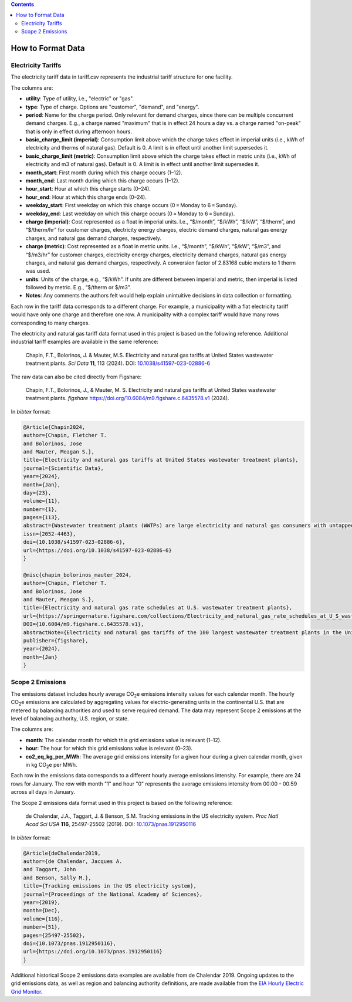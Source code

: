 .. contents::

.. _data-format:

******************
How to Format Data
******************

.. _data-format-tariff:

Electricity Tariffs
===================

The electricity tariff data in tariff.csv represents the industrial tariff structure for one facility.

The columns are:

- **utility**: Type of utility, i.e., "electric" or "gas".
- **type**: Type of charge. Options are "customer", "demand", and "energy".
- **period**: Name for the charge period. Only relevant for demand charges, since there can be multiple concurrent demand charges. E.g., a charge named "maximum" that is in effect 24 hours a day vs. a charge named "on-peak" that is only in effect during afternoon hours.
- **basic_charge_limit (imperial)**: Consumption limit above which the charge takes effect in imperial units (i.e., kWh of electricity and therms of natural gas). Default is 0. A limit is in effect until another limit supersedes it.
- **basic_charge_limit (metric)**: Consumption limit above which the charge takes effect in metric units (i.e., kWh of electricity and m3 of natural gas). Default is 0. A limit is in effect until another limit supersedes it.
- **month_start**: First month during which this charge occurs (1–12).
- **month_end**: Last month during which this charge occurs (1–12).
- **hour_start**: Hour at which this charge starts (0–24).
- **hour_end**: Hour at which this charge ends (0–24).
- **weekday_start**: First weekday on which this charge occurs (0 = Monday to 6 = Sunday).
- **weekday_end**: Last weekday on which this charge occurs (0 = Monday to 6 = Sunday).
- **charge (imperial)**: Cost represented as a float in imperial units. I.e., “$/month”, “$/kWh”, “$/kW”, “$/therm”, and “$/therm/hr” for customer charges, electricity energy charges, electric demand charges, natural gas energy charges, and natural gas demand charges, respectively.
- **charge (metric)**: Cost represented as a float in metric units. I.e., “$/month”, “$/kWh”, “$/kW”, “$/m3”, and “$/m3/hr” for customer charges, electricity energy charges, electricity demand charges, natural gas energy charges, and natural gas demand charges, respectively. A conversion factor of 2.83168 cubic meters to 1 therm was used.
- **units**: Units of the charge, e.g., “$/kWh”. If units are different between imperial and metric, then imperial is listed followed by metric. E.g., “$/therm or $/m3”.
- **Notes**: Any comments the authors felt would help explain unintuitive decisions in data collection or formatting.

Each row in the tariff data corresponds to a different charge. 
For example, a municipality with a flat electricity tariff would have only one charge and therefore one row. A municipality with a complex tariff would have many rows corresponding to many charges.

The electricity and natural gas tariff data format used in this project is based on the following reference.
Additional industrial tariff examples are available in the same reference:

   Chapin, F.T., Bolorinos, J. & Mauter, M.S. Electricity and natural gas tariffs at United States wastewater treatment plants. *Sci Data* **11**, 113 (2024). DOI: `10.1038/s41597-023-02886-6 <https://doi.org/10.1038/s41597-023-02886-6/>`_

The raw data can also be cited directly from Figshare:

   Chapin, F.T., Bolorinos, J., & Mauter, M. S. Electricity and natural gas tariffs at United States wastewater treatment plants. *figshare* https://doi.org/10.6084/m9.figshare.c.6435578.v1 (2024).

In `bibtex` format:

.. code-block:: bibtex

   @Article{Chapin2024,
   author={Chapin, Fletcher T.
   and Bolorinos, Jose
   and Mauter, Meagan S.},
   title={Electricity and natural gas tariffs at United States wastewater treatment plants},
   journal={Scientific Data},
   year={2024},
   month={Jan},
   day={23},
   volume={11},
   number={1},
   pages={113},
   abstract={Wastewater treatment plants (WWTPs) are large electricity and natural gas consumers with untapped potential to recover carbon-neutral biogas and provide energy services for the grid. Techno-economic analysis of emerging energy recovery and management technologies is critical to understanding their commercial viability, but quantifying their energy cost savings potential is stymied by a lack of well curated, nationally representative electricity and natural gas tariff data. We present a dataset of electricity tariffs for the 100 largest WWTPs in the Clean Watershed Needs Survey (CWNS) and natural gas tariffs for the 54 of 100 WWTPs with on-site cogeneration. We manually collected tariffs from each utility's website and implemented data checks to ensure their validity. The dataset includes facility metadata, electricity tariffs, and natural gas tariffs (where cogeneration is present). Tariffs are current as of November 2021. We provide code for technical validation along with a sample simulation.},
   issn={2052-4463},
   doi={10.1038/s41597-023-02886-6},
   url={https://doi.org/10.1038/s41597-023-02886-6}
   }

   @misc{chapin_bolorinos_mauter_2024, 
   author={Chapin, Fletcher T. 
   and Bolorinos, Jose 
   and Mauter, Meagan S.}, 
   title={Electricity and natural gas rate schedules at U.S. wastewater treatment plants}, 
   url={https://springernature.figshare.com/collections/Electricity_and_natural_gas_rate_schedules_at_U_S_wastewater_treatment_plants/6435578/1}, 
   DOI={10.6084/m9.figshare.c.6435578.v1}, 
   abstractNote={Electricity and natural gas tariffs of the 100 largest wastewater treatment plants in the United States}, 
   publisher={figshare}, 
   year={2024}, 
   month={Jan}
   }

.. _data-format-emissions:

Scope 2 Emissions
=================

The emissions dataset includes hourly average CO\ :sub:`2`\ e emissions intensity values for each calendar month. 
The hourly CO\ :sub:`2`\ e emissions are calculated by aggregating values for electric-generating units in the continental U.S. that are metered by balancing authorities and used to serve required demand. 
The data may represent Scope 2 emissions at the level of balancing authority, U.S. region, or state.


The columns are:

- **month**: The calendar month for which this grid emissions value is relevant (1–12).
- **hour**: The hour for which this grid emissions value is relevant (0–23).
- **co2_eq_kg_per_MWh**: The average grid emissions intensity for a given hour during a given calendar month, given in kg CO\ :sub:`2`\ e per MWh.

Each row in the emissions data corresponds to a different hourly average emissions intensity. 
For example, there are 24 rows for January. The row with month "1" and hour "0" represents the average emissions intensity from 00:00 - 00:59 across all days in January.

The Scope 2 emissions data format used in this project is based on the following reference:
   
   de Chalendar, J.A., Taggart, J. & Benson, S.M. Tracking emissions in the US electricity system. *Proc Natl Acad Sci USA* **116**, 25497-25502 (2019). DOI: `10.1073/pnas.1912950116 <https://doi.org/10.1073/pnas.1912950116/>`_

In `bibtex` format:

.. code-block:: bibtex

   @Article{deChalendar2019,
   author={de Chalendar, Jacques A.
   and Taggart, John
   and Benson, Sally M.},
   title={Tracking emissions in the US electricity system},
   journal={Proceedings of the National Academy of Sciences},
   year={2019},
   month={Dec},
   volume={116},
   number={51},
   pages={25497-25502},
   doi={10.1073/pnas.1912950116},
   url={https://doi.org/10.1073/pnas.1912950116}
   }

Additional historical Scope 2 emissions data examples are available from de Chalendar 2019. Ongoing updates to the grid emissions data, as well as region and balancing authority definitions, are made available from the `EIA Hourly Electric Grid Monitor <https://www.eia.gov/electricity/gridmonitor/dashboard/electric_overview/US48/US48>`_.